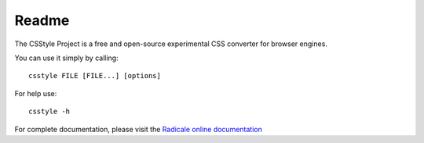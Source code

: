 ========
 Readme
========

The CSStyle Project is a free and open-source experimental CSS converter for 
browser engines.

You can use it simply by calling::
  
    csstyle FILE [FILE...] [options]

For help use::
    
    csstyle -h

For complete documentation, please visit the `Radicale online documentation
<http://www.radicale.org/documentation>`_
